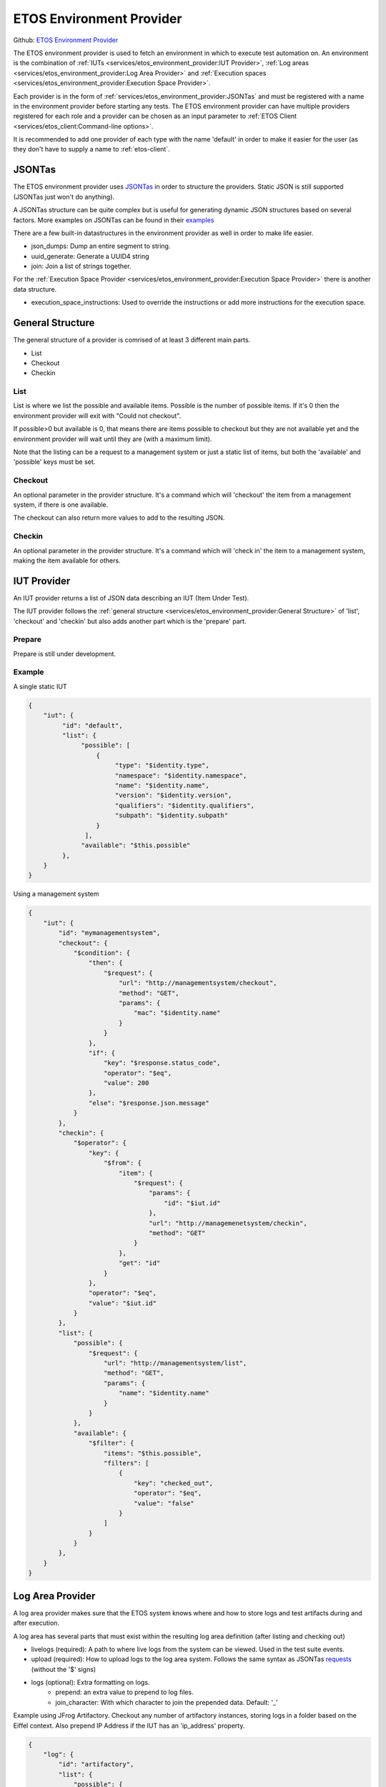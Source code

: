 .. _etos-environment-provider:

=========================
ETOS Environment Provider
=========================

Github: `ETOS Environment Provider <https://github.com/eiffel-community/etos-environment-provider>`_

The ETOS environment provider is used to fetch an environment in which to execute test automation on. An environment is the combination of :ref:`IUTs <services/etos_environment_provider:IUT Provider>`, :ref:`Log areas <services/etos_environment_provider:Log Area Provider>` and :ref:`Execution spaces <services/etos_environment_provider:Execution Space Provider>`.

Each provider is in the form of :ref:`services/etos_environment_provider:JSONTas` and must be registered with a name in the environment provider before starting any tests.
The ETOS environment provider can have multiple providers registered for each role and a provider can be chosen as an input parameter to :ref:`ETOS Client <services/etos_client:Command-line options>`.

It is recommended to add one provider of each type with the name 'default' in order to make it easier for the user (as they don't have to supply a name to :ref:`etos-client`.


JSONTas
=======

The ETOS environment provider uses `JSONTas <https://jsontas.readthedocs.io>`_ in order to structure the providers. Static JSON is still supported (JSONTas just won't do anything).

A JSONTas structure can be quite complex but is useful for generating dynamic JSON structures based on several factors. More examples on JSONTas can be found in their `examples <https://jsontas.readthedocs.io/en/latest/examples.html>`_

There are a few built-in datastructures in the environment provider as well in order to make life easier.

- json_dumps: Dump an entire segment to string.
- uuid_generate: Generate a UUID4 string
- join: Join a list of strings together.

For the :ref:`Execution Space Provider <services/etos_environment_provider:Execution Space Provider>` there is another data structure.

- execution_space_instructions: Used to override the instructions or add more instructions for the execution space.


General Structure
=================

The general structure of a provider is comrised of at least 3 different main parts.

- List
- Checkout
- Checkin

List
----

List is where we list the possible and available items.
Possible is the number of possible items. If it's 0 then the environment provider will exit with
"Could not checkout".

If possible>0 but available is 0, that means there are items possible to checkout but they are not available yet and the environment provider will wait until they are (with a maximum limit).

Note that the listing can be a request to a management system or just a static list of items, but both the 'available' and 'possible' keys must be set.

Checkout
--------

An optional parameter in the provider structure. It's a command which will 'checkout' the item from a management system, if there is one available.

The checkout can also return more values to add to the resulting JSON.

Checkin
-------

An optional parameter in the provider structure. It's a command which will 'check in' the item to a management system, making the item available for others.


IUT Provider
============

An IUT provider returns a list of JSON data describing an IUT (Item Under Test).

The IUT provider follows the :ref:`general structure <services/etos_environment_provider:General Structure>` of 'list', 'checkout' and 'checkin' but also adds another part which is the 'prepare' part.

Prepare
-------

Prepare is still under development.


Example
-------

A single static IUT

.. code-block:: json

   {
       "iut": {
            "id": "default",
            "list": {
                 "possible": [
                     {
                          "type": "$identity.type",
                          "namespace": "$identity.namespace",
                          "name": "$identity.name",
                          "version": "$identity.version",
                          "qualifiers": "$identity.qualifiers",
                          "subpath": "$identity.subpath"
                     }
                  ],
                 "available": "$this.possible"
            },
       }
   }

Using a management system

.. code-block:: json

   {
       "iut": {
           "id": "mymanagementsystem",
           "checkout": {
               "$condition": {
                   "then": {
                       "$request": {
                           "url": "http://managementsystem/checkout",
                           "method": "GET",
                           "params": {
                               "mac": "$identity.name"
                           }
                       }
                   },
                   "if": {
                       "key": "$response.status_code",
                       "operator": "$eq",
                       "value": 200
                   },
                   "else": "$response.json.message"
               }
           },
           "checkin": {
               "$operator": {
                   "key": {
                       "$from": {
                           "item": {
                               "$request": {
                                   "params": {
                                       "id": "$iut.id"
                                   },
                                   "url": "http://managemenetsystem/checkin",
                                   "method": "GET"
                               }
                           },
                           "get": "id"
                       }
                   },
                   "operator": "$eq",
                   "value": "$iut.id"
               }
           },
           "list": {
               "possible": {
                   "$request": {
                       "url": "http://managementsystem/list",
                       "method": "GET",
                       "params": {
                           "name": "$identity.name"
                       }
                   }
               },
               "available": {
                   "$filter": {
                       "items": "$this.possible",
                       "filters": [
                           {
                               "key": "checked_out",
                               "operator": "$eq",
                               "value": "false"
                           }
                       ]
                   }
               }
           },
       }
   }


Log Area Provider
=================

A log area provider makes sure that the ETOS system knows where and how to store logs and test artifacts during and after execution.

A log area has several parts that must exist within the resulting log area definition (after listing and checking out)

- livelogs (required): A path to where live logs from the system can be viewed. Used in the test suite events.
- upload (required): How to upload logs to the log area system. Follows the same syntax as JSONTas `requests <https://jsontas.readthedocs.io/en/latest/api/jsontas.data_structures.html#jsontas.data_structures.request.Request>`_ (without the '$' signs)
- logs (optional): Extra formatting on logs.
   - prepend: an extra value to prepend to log files.
   - join_character: With which character to join the prepended data. Default: '_'


Example using JFrog Artifactory.
Checkout any number of artifactory instances, storing logs in a folder based on the Eiffel context.
Also prepend IP Address if the IUT has an 'ip_address' property.

.. code-block:: json

   {
       "log": {
           "id": "artifactory",
           "list": {
               "possible": {
                   "$expand": {
                       "value": {
                           "livelogs": {
                                   "$join": {
                                           "strings": [
                                                   "https://artifactory/logs/",
                                                   "$context"
                                           ]
                                   }
                           },
                           "upload": {
                                   "url": {
                                           "$join": {
                                                   "strings": [
                                                           "https://artifactory/logs/",
                                                           "$context",
                                                           "/{folder}/{name}"
                                                   ]
                                           }
                                   },
                                   "method": "PUT",
                                   "auth": {
                                           "username": "user",
                                           "password": "password",
                                           "type": "basic"
                                   }
                           },
                           "logs": {
                                   "$condition": {
                                           "if": {
                                                   "key": "$iut.ip_address",
                                                   "operator": "$regex",
                                                   "value": "^(?:[0-9]{1,3}\\.){3}[0-9]{1,3}$"
                                           },
                                           "then": {
                                                   "prepend": "$iut.ip_address"
                                           },
                                           "else": {}
                                   }
                           }
                       },
                       "to": "$amount"
                   }
               },
               "available": "$this.possible"
           }
       }
   }


Execution Space Provider
========================

An execution space provider makes sure that the ETOS system knows where it can start the :ref:`etos-test-runner`.
The execution space must have one required key, which is the 'request' key. This key is the description of how the :ref:`etos-suite-runner` can start the :ref:`etos-test-runner` instance.

There is also a field called 'execution_space_instructions' that is dynamically created every time and can be overriden if more information needs to be added. These instructions are the instructions for how to execute the :ref:`etos-test-runner` docker container.


Example of a Jenkins execution space provider

.. code-block:: json

   {
     "execution_space": {
           "id": "jenkins",
           "list": {
               "possible": {
                   "$expand": {
                       "value": {
                           "request": {
                               "url": "https://jenkins/job/DELEGATION/build",
                               "method": "POST",
                               "headers": {
                                   "Accept": "application/json"
                               },
                               "data": {
                                   "json": {
                                       "$json_dumps": {
                                           "parameter": [
                                               {"name": "docker", "value": {
                                                   "$json_dumps": "$execution_space_instructions"
                                               }
                                               }
                                           ]
                                       }
                                   }
                               }
                           }
                       },
                       "to": "$amount"
                   }
               },
               "available": "$this.possible"
           }
       }
   }


Overriding the execution space instructions (note that the '$json_dumps' value has changed).

.. code-block:: json

   {
     "execution_space": {
           "id": "jenkins",
           "list": {
               "possible": {
                   "$expand": {
                       "value": {
                           "instructions": {
                              "$execution_space_instructions": {
                                 "environment": {
                                    "MYENV": "environment variable"
                                 },
                                 "parameters": {
                                    "--privileged": ""
                                 }
                              }
                           },
                           "request": {
                               "url": "https://jenkins/job/DELEGATION/build",
                               "method": "POST",
                               "headers": {
                                   "Accept": "application/json"
                               },
                               "data": {
                                   "json": {
                                       "$json_dumps": {
                                           "parameter": [
                                               {"name": "docker", "value": {
                                                   "$json_dumps": "$expand_value.instructions"
                                               }
                                               }
                                           ]
                                       }
                                   }
                               }
                           }
                       },
                       "to": "$amount"
                   }
               },
               "available": "$this.possible"
           }
       }
   }


The default instructions are as follows (all can be overriden):

.. code-block:: python

   instructions = {
       "image": self.dataset.get("test_runner"),
       "environment": {
           "RABBITMQ_HOST": rabbitmq.get("host"),
           "RABBITMQ_USERNAME": rabbitmq.get("username"),
           "RABBITMQ_PASSWORD": rabbitmq.get("password"),
           "RABBITMQ_EXCHANGE": rabbitmq.get("exchange"),
           "RABBITMQ_PORT": rabbitmq.get("port"),
           "RABBITMQ_VHOST": rabbitmq.get("vhost"),
           "SOURCE_HOST": self.etos.config.get("source").get("host"),
           "ETOS_GRAPHQL_SERVER": self.etos.debug.graphql_server,
           "ETOS_API": self.etos.debug.etos_api,
           "ETOS_ENVIRONMENT_PROVIDER": self.etos.debug.environment_provider,
       },
       "parameters": {}
   }
   instructions["identifier"] = str(uuid4())
   instructions["environment"]["SUB_SUITE_URL"] = "{}/sub_suite?id={}".format(
      instructions["environment"]["ETOS_ENVIRONMENT_PROVIDER"],
      instructions["identifier"],
   )


This is a great place to get value from the optional :ref:`dataset <services/etos_environment_provider:Dataset>` that can be passed to :ref:`etos-client`.
The dataset is always added as a dataset to JSONTas and any value can be referenced with the '$' notation in the JSONTas provider files.

Note that the dataset can be added to any part of the JSON files. See :ref:`here <services/etos_environment_provider:Dataset>` for more examples

.. code-block:: json

   {
      "instructions": {
         "$execution_space_instructions": {
            "environment": {
               "MYENV": "$my_dataset_variable"
            },
            "parameters": {
               "--privileged": "",
               "--name": "$docker_name"
            }
         }
      }
   }


Splitter
========

The test suite spliter algorithms describe the strategy in which to split up the test suites when there are more than 1 IUT & Execution space.

The feature of configuring this is not yet implemented. The idea is to either describe it with JSONTas or as extensions to ETOS.

The default splitter algorithm is round robin.


Dataset
=======

A dataset in `JSONTas <https://jsontas.readthedocs.io>`_ is a data structure with values in it that can be accessed using a '$' notation.
For instance if the dataset contains a dictionary:

.. code-block:: python

   {
      "myname": "Tobias"
   }

Then that value can be accessed using this JSONTas:

.. code-block:: json

   {
      "aname": "$myname"
   }

The dataset structure also has what is called a 'DataStructure' which is a command that can be executed to generate JSON from another source or based on conditions.

Dataset:

.. code-block:: python

   {
      "myname": "Tobias"
   }

JSONTas

.. code-block:: json

   {
      "atitle": {
         "$condition": {
            "if": {
               "key": "$myname",
               "operator": "$eq",
               "value": "Tobias"
            },
            "then": "The best",
            "else": "The worst"
         }
      }
   }

More examples for JSONTas can be found `here <https://jsontas.readthedocs.io/en/latest/examples.html>`_.

There are also several DataStructures implemented into the ETOS environment provider explained below.

json_dumps
----------

Dump a subvalue to string.

JSON
****

.. code-block:: json

   {
      "a_string": {
         "$json_dumps": {
            "a_key": "a_value"
         }
      }
   }


Result
******

.. code-block:: json

   {
      "a_string": "{\"a_key\": \"a_value\"}"
   }


uuid_generate
-------------

Generate a UUID4 value

JSON
****

.. code-block:: json

   {
      "uuid": "$uuid_generate"
   }


Result
******

.. code-block:: json

   {
      "uuid": "a72220c2-eca0-491e-8638-b8e4bdd56f56"
   }


join
----

Join a list of strings together. These strings can be JSON dataset values.

JSON
****

.. code-block:: json

   {
      "joined": {
          "$join": {
              "strings": [
                  "I generated this for you: ",
                  "$uuid_generate"
              ]
          }
      }
   }


Result
******

.. code-block:: json

   {
      "joined": "I generated this for you: 96566362-98e0-47f6-abdb-9e3e45fc7c1a"
   }

API
===

To register a provider into the environment provider you just have to do a POST request to the 'register' API with the JSONTas description.

Example using curl

.. code-block:: bash

   curl -X POST -H "Content-Type: application/json" -d "{\"execution_space_provider\": $(cat myexecutionspaceprovider.json)}" http://environment-provider/register

You can also register multiple providers at once

.. code-block:: bash

   curl -X POST -H "Content-Type: application/json" -d "{\"execution_space_provider\": $(cat myexecutionspaceprovider.json), \"log_are_provider\": $(cat mylogareaprovider.json), \"iut_provider\": $(cat myiutprovider.json)}" http://environment-provider/register

Note that it may take a short while for a provider to be updated.
